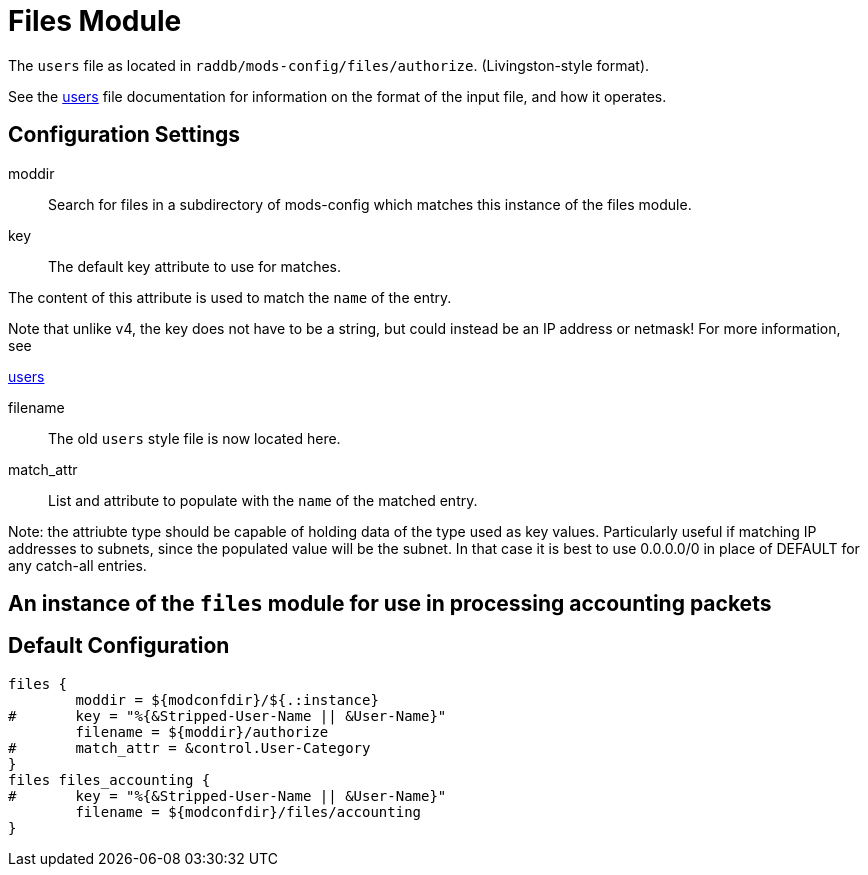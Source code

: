 



= Files Module

The `users` file as located in `raddb/mods-config/files/authorize`. (Livingston-style format).

See the xref:raddb:mods-config/files/users.adoc[users] file documentation for information
on the format of the input file, and how it operates.



## Configuration Settings


moddir:: Search for files in a subdirectory of mods-config which
matches this instance of the files module.



key:: The default key attribute to use for matches.

The content of this attribute is used to match the `name` of the entry.

Note that unlike v4, the key does not have to be a string, but could instead
be an IP address or netmask!  For more information, see

xref:raddb:mods-config/files/users.adoc[users]



filename:: The old `users` style file is now located here.



match_attr:: List and attribute to populate with the `name` of the matched entry.

Note: the attriubte type should be capable of holding data of the type
used as key values.
Particularly useful if matching IP addresses to subnets, since the populated
value will be the subnet.  In that case it is best to use 0.0.0.0/0 in place
of DEFAULT for any catch-all entries.



## An instance of the `files` module for use in processing accounting packets


== Default Configuration

```
files {
	moddir = ${modconfdir}/${.:instance}
#	key = "%{&Stripped-User-Name || &User-Name}"
	filename = ${moddir}/authorize
#	match_attr = &control.User-Category
}
files files_accounting {
#	key = "%{&Stripped-User-Name || &User-Name}"
	filename = ${modconfdir}/files/accounting
}
```
